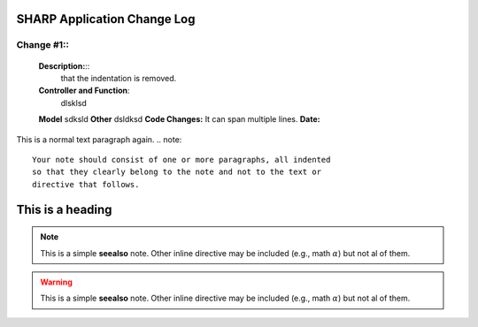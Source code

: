 ============================
SHARP Application Change Log
============================

Change #1::
===========

   **Description:**::
      that the indentation is removed.
   **Controller and Function**:
      dlsklsd
   **Model**
   sdksld
   **Other**
   dsldksd
   **Code Changes:**
   It can span multiple lines.
   **Date:**

This is a normal text paragraph again.
.. note::
        Your note should consist of one or more paragraphs, all indented
        so that they clearly belong to the note and not to the text or
        directive that follows.
=================
This is a heading
=================

.. seealso:: 
        This is a simple **seealso** note. Other inline directive may be included (e.g., math :math:`\alpha`) but not al of them.


.. note:: 
        This is a simple **seealso** note. Other inline directive may be included (e.g., math :math:`\alpha`) but not al of them.
        
.. warning:: 
        This is a simple **seealso** note. Other inline directive may be included (e.g., math :math:`\alpha`) but not al of them.


.. todo:: 
        This is a simple **seealso** note. Other inline directive may be included (e.g., math :math:`\alpha`) but not al of them.
